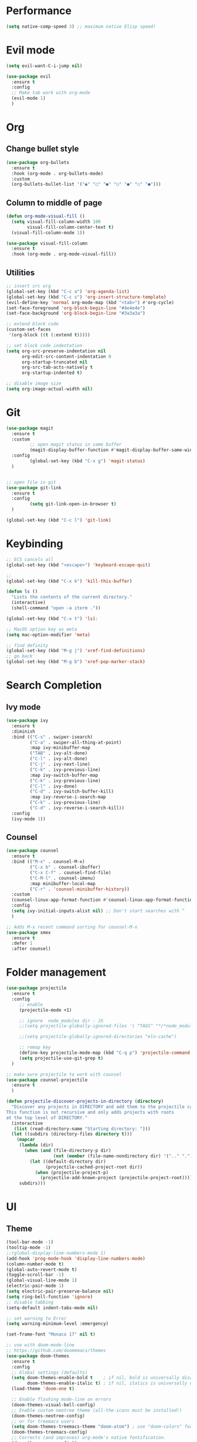 * Performance
#+BEGIN_SRC emacs-lisp
  (setq native-comp-speed 3) ;; maximum native Elisp speed!
#+END_SRC

* Evil mode
#+BEGIN_SRC emacs-lisp
  (setq evil-want-C-i-jump nil)

  (use-package evil
    :ensure t
    :config
    ;; Make tab work with org-mode
    (evil-mode 1)
    )
#+END_SRC

* Org
** Change bullet style
#+BEGIN_SRC emacs-lisp
  (use-package org-bullets
    :ensure t
    :hook (org-mode . org-bullets-mode)
    :custom
    (org-bullets-bullet-list '("◉" "○" "●" "○" "●" "○" "●")))

#+END_SRC

** Column to middle of page
#+BEGIN_SRC emacs-lisp
  (defun org-mode-visual-fill ()
    (setq visual-fill-column-width 100
          visual-fill-column-center-text t)
    (visual-fill-column-mode 1))

  (use-package visual-fill-column
    :ensure t
    :hook (org-mode . org-mode-visual-fill))
#+END_SRC

** Utilities
#+BEGIN_SRC emacs-lisp
;; insert src org
(global-set-key (kbd "C-c a") 'org-agenda-list)
(global-set-key (kbd "C-c s") 'org-insert-structure-template)
(evil-define-key 'normal org-mode-map (kbd "<tab>") #'org-cycle)
(set-face-foreground 'org-block-begin-line "#4e4e4e")
(set-face-background 'org-block-begin-line "#3a3a3a")

;; extend block code
(custom-set-faces
 '(org-block ((t (:extend t)))))

;; set block code indentation
(setq org-src-preserve-indentation nil
      org-edit-src-content-indentation 0
      org-startup-truncated nil
      org-src-tab-acts-natively t
      org-startup-indented t)

;; disable image size
(setq org-image-actual-width nil)
#+END_SRC

* Git
#+begin_src emacs-lisp
(use-package magit
  :ensure t
  :custom
         ;; open magit status in same buffer
         (magit-display-buffer-function #'magit-display-buffer-same-window-except-diff-v1)
  :config
         (global-set-key (kbd "C-x g") 'magit-status)
  )


;; open file in git
(use-package git-link
  :ensure t
  :config
         (setq git-link-open-in-browser t)
  )

(global-set-key (kbd "C-c l") 'git-link)
#+end_src

* Keybinding
#+BEGIN_SRC emacs-lisp
;; ECS cancels all
(global-set-key (kbd "<escape>") 'keyboard-escape-quit)

;;
(global-set-key (kbd "C-x k") 'kill-this-buffer)

(defun ls ()
  "Lists the contents of the current directory."
  (interactive)
  (shell-command "open -a iterm ."))

(global-set-key (kbd "C-x t") 'ls);

;; MacOS option key as meta
(setq mac-option-modifier 'meta)

;; find definity
(global-set-key (kbd "M-g j") 'xref-find-definitions)
;; go back
(global-set-key (kbd "M-g b") 'xref-pop-marker-stack)
#+END_SRC

* Search Completion
** Ivy mode
#+begin_src emacs-lisp
(use-package ivy
  :ensure t
  :diminish
  :bind (("C-s" . swiper-isearch)
	     ("C-a" . swiper-all-thing-at-point)
         :map ivy-minibuffer-map
         ("TAB" . ivy-alt-done)
         ("C-l" . ivy-alt-done)
         ("C-j" . ivy-next-line)
         ("C-k" . ivy-previous-line)
         :map ivy-switch-buffer-map
         ("C-k" . ivy-previous-line)
         ("C-l" . ivy-done)
         ("C-d" . ivy-switch-buffer-kill)
         :map ivy-reverse-i-search-map
         ("C-k" . ivy-previous-line)
         ("C-d" . ivy-reverse-i-search-kill))
  :config
  (ivy-mode 1))

#+end_src

** Counsel
#+begin_src emacs-lisp
(use-package counsel
  :ensure t
  :bind (("M-x" . counsel-M-x)
         ("C-x b" . counsel-ibuffer)
         ("C-x C-f" . counsel-find-file)
         ("C-M-l" . counsel-imenu)
         :map minibuffer-local-map
         ("C-r" . 'counsel-minibuffer-history))
  :custom
  (counsel-linux-app-format-function #'counsel-linux-app-format-function-name-only)
  :config
  (setq ivy-initial-inputs-alist nil) ;; Don't start searches with ^
  )

;; Adds M-x recent command sorting for counsel-M-x
(use-package smex
  :ensure t
  :defer 1
  :after counsel)
#+end_src


* Folder management
#+begin_src  emacs-lisp
(use-package projectile
  :ensure t
  :config
     ;; enable
     (projectile-mode +1)

     ;; ignore  node_modules dir - JS
     ;;(setq projectile-globally-ignored-files '( "TAGS" "*/*node_modules"))

     ;;(setq projectile-globally-ignored-directories "eln-cache")

     ;; remap key
     (define-key projectile-mode-map (kbd "C-q p") 'projectile-command-map)
     (setq projectile-use-git-grep t)
  )

;; make sure projectile to work with counsel
(use-package counsel-projectile
  :ensure t
  )

(defun projectile-discover-projects-in-directory (directory)
  "Discover any projects in DIRECTORY and add them to the projectile cache.
This function is not recursive and only adds projects with roots
at the top level of DIRECTORY."
  (interactive
   (list (read-directory-name "Starting directory: ")))
  (let ((subdirs (directory-files directory t)))
    (mapcar
     (lambda (dir)
       (when (and (file-directory-p dir)
                  (not (member (file-name-nondirectory dir) '(".." "."))))
         (let ((default-directory dir)
               (projectile-cached-project-root dir))
           (when (projectile-project-p)
             (projectile-add-known-project (projectile-project-root))))))
     subdirs)))
#+end_src

* UI
** Theme
#+BEGIN_SRC emacs-lisp
  (tool-bar-mode -1)
  (tooltip-mode -1)
  ;;(global-display-line-numbers-mode 1)
  (add-hook 'prog-mode-hook 'display-line-numbers-mode)
  (column-number-mode t)
  (global-auto-revert-mode t)
  (toggle-scroll-bar -1)
  (global-visual-line-mode 1)
  (electric-pair-mode 1)
  (setq electric-pair-preserve-balance nil)
  (setq ring-bell-function 'ignore)
  ;; disable tabbing
  (setq-default indent-tabs-mode nil)

  ;; set warning to Error
  (setq warning-minimum-level :emergency)

  (set-frame-font "Monaco 17" nil t)

  ;; use with doom-mode-line
  ;; https://github.com/doomemacs/themes
  (use-package doom-themes
    :ensure t
    :config
    ;; Global settings (defaults)
    (setq doom-themes-enable-bold t    ; if nil, bold is universally disabled
          doom-themes-enable-italic t) ; if nil, italics is universally disabled
    (load-theme 'doom-one t)

    ;; Enable flashing mode-line on errors
    (doom-themes-visual-bell-config)
    ;; Enable custom neotree theme (all-the-icons must be installed!)
    (doom-themes-neotree-config)
    ;; or for treemacs users
    (setq doom-themes-treemacs-theme "doom-atom") ; use "doom-colors" for less minimal icon theme
    (doom-themes-treemacs-config)
    ;; Corrects (and improves) org-mode's native fontification.
    (doom-themes-org-config))

  (custom-set-faces
   `(font-lock-keyword-face ((t (:foreground ,(doom-color 'green '257)))))
   `(font-lock-variable-name-face ((t (:foreground ,(doom-color 'blue '1000)))))
   )


#+END_SRC

** Mode line
#+begin_src  emacs-lisp
  ;; https://github.com/seagle0128/doom-modeline#install
  ;; use with nerd-icons
  (use-package doom-modeline
    :ensure t
    :init (doom-modeline-mode 1))

  ;; https://github.com/rainstormstudio/nerd-icons.el#installing-fonts
  (use-package nerd-icons
    :ensure t)
#+end_src

** Manual step
#+begin_src bash
  Run M-x nerd-icons-install-fonts
#+end_src

** Rainbow Delimiters
#+begin_src emacs-lisp
  (use-package rainbow-delimiters
    :ensure t
    :hook (prog-mode . rainbow-delimiters-mode)
    )
#+end_src

* Utilities
** Force emacs to use PATH
#+begin_src emacs-lisp
  (use-package exec-path-from-shell
    :ensure t
    :config
    (exec-path-from-shell-initialize))

#+end_src

** Super auto save
#+begin_src emacs-lisp
  (use-package super-save
    :ensure t
    :config
    (super-save-mode +1))
#+end_src

** Trim white space
#+begin_src emacs-lisp
  (use-package ws-butler
    :ensure t
    :config
    (ws-butler-global-mode)
    )
#+end_src

** Backup
#+begin_src emacs-lisp
  (setq create-lockfiles nil)
  (setq backup-directory-alist `(("." . "~/.saves")))
  (setq auto-save-file-name-transforms `((".*" ,"~/.saves" t)))
#+end_src

* Completion
#+BEGIN_SRC emacs-lisp
  (use-package corfu
    ;; Optional customizations
    ;; :custom
    ;; (corfu-cycle t)                ;; Enable cycling for `corfu-next/previous'
    ;; (corfu-auto t)                 ;; Enable auto completion
    ;; (corfu-separator ?\s)          ;; Orderless field separator
    ;; (corfu-quit-at-boundary nil)   ;; Never quit at completion boundary
    ;; (corfu-quit-no-match nil)      ;; Never quit, even if there is no match
    ;; (corfu-preview-current nil)    ;; Disable current candidate preview
    ;; (corfu-preselect 'prompt)      ;; Preselect the prompt
    ;; (corfu-on-exact-match nil)     ;; Configure handling of exact matches
    ;; (corfu-scroll-margin 5)        ;; Use scroll margin

    ;; Enable Corfu only for certain modes.
    ;; :hook ((prog-mode . corfu-mode)
    ;;        (shell-mode . corfu-mode)
    ;;        (eshell-mode . corfu-mode))

    ;; Recommended: Enable Corfu globally.  This is recommended since Dabbrev can
    ;; be used globally (M-/).  See also the customization variable
    ;; `global-corfu-modes' to exclude certain modes.
    :init
    :ensure t
    :config
    (global-corfu-mode))

  ;; A few more useful configurations...
  (use-package emacs
    :init
    :ensure t
    :config
    ;; TAB cycle if there are only few candidates
    (setq completion-cycle-threshold 3)

    ;; Emacs 28: Hide commands in M-x which do not apply to the current mode.
    ;; Corfu commands are hidden, since they are not supposed to be used via M-x.
    ;; (setq read-extended-command-predicate
    ;;       #'command-completion-default-include-p)

    ;; Enable indentation+completion using the TAB key.
    ;; `completion-at-point' is often bound to M-TAB.
    (setq tab-always-indent 'complete))
  ;; Enable auto completion and configure quitting
  (setq corfu-auto t
        corfu-quit-no-match 'separator) ;; or t
#+END_SRC

* Eglot
#+begin_src emacs-lisp
(use-package eglot
  :ensure t
  :defer t)
#+end_src
* Treesitter
** Manual step
Note: Eval this block of code to install all treesitter grammar language
#+BEGIN_SRC
  ;; https://www.masteringemacs.org/article/how-to-get-started-tree-sitter

  (setq treesit-language-source-alist
	'((bash "https://github.com/tree-sitter/tree-sitter-bash")
	  (css "https://github.com/tree-sitter/tree-sitter-css")
	  (elisp "https://github.com/Wilfred/tree-sitter-elisp")
	  (go "https://github.com/tree-sitter/tree-sitter-go")
      (gomode "https://github.com/camdencheek/tree-sitter-go-mod")
	  (html "https://github.com/tree-sitter/tree-sitter-html")
	  (javascript "https://github.com/tree-sitter/tree-sitter-javascript" "master" "src")
	  (json "https://github.com/tree-sitter/tree-sitter-json")
	  (make "https://github.com/alemuller/tree-sitter-make")
	  (markdown "https://github.com/ikatyang/tree-sitter-markdown")
	  (python "https://github.com/tree-sitter/tree-sitter-python")
	  (tsx "https://github.com/tree-sitter/tree-sitter-typescript" "master" "tsx/src")
	  (typescript "https://github.com/tree-sitter/tree-sitter-typescript" "master" "typescript/src")
      (hcl "https://github.com/MichaHoffmann/tree-sitter-hcl")
      (dockerfile "https://github.com/camdencheek/tree-sitter-dockerfile")
      (jsonnet "https://github.com/sourcegraph/tree-sitter-jsonnet")
      (comment "https://github.com/stsewd/tree-sitter-comment")
      (make "https://github.com/alemuller/tree-sitter-make")
      (sql "https://github.com/DerekStride/tree-sitter-sql")
      (org "https://github.com/milisims/tree-sitter-org")
	  (yaml "https://github.com/ikatyang/tree-sitter-yaml")))

  (mapc #'treesit-install-language-grammar (mapcar #'car treesit-language-source-alist))

#+END_SRC

** Golang
#+BEGIN_SRC emacs-lisp
(use-package go-ts-mode
  :ensure t
  :mode "\\.go\\'"
  :hook ((go-ts-mode . eglot-ensure)
         (go-ts-mode . corfu-mode)))

#+END_SRC

** Golang-mode
#+BEGIN_SRC emacs-lisp
(use-package go-mod-ts-mode
  :ensure t
  :mode "\\.mod\\'"
  :hook ((go-mod-ts-mode . eglot-ensure)
         (go-mod-ts-mode . corfu-mode)))

#+END_SRC

** Bash
#+BEGIN_SRC emacs-lisp
(use-package bash-ts-mode
  :ensure t
  :mode "\\.sh\\'"
  :hook ((bash-ts-mode . eglot-ensure)
         (bash-ts-mode . corfu-mode)))
#+END_SRC

** Dockerfile
#+BEGIN_SRC emacs-lisp
(use-package dockerfile-ts-mode
  :ensure t
  :mode "\\Dockerfile\\'"
  :hook ((dockerfile-ts-mode . eglot-ensure)
         (dockerfile-ts-mode . corfu-mode)))
#+END_SRC

** Yaml
#+BEGIN_SRC emacs-lisp
(use-package yaml-ts-mode
  :ensure t
  :mode ("\\.yaml\\'" "\\.yml\\'")
  :hook ((yaml-ts-mode . eglot-ensure)
         (yaml-ts-mode . corfu-mode)))
#+END_SRC

** Javascript
#+begin_src emacs-lisp
(use-package js-ts-mode
  :ensure t
  :mode "\\.js\\'"
  :hook((js-ts-mode . eglot-ensure)
        (js-ts-mode . corfu-mode))
  )
#+end_src

** Typescript
#+begin_src emacs-lisp
(use-package typescript-ts-mode
  :ensure t
  :mode "\\.ts\\'"
  :hook((typescript-ts-mode . eglot-ensure)
        (typescript-ts-mode . corfu-mode))
  )
#+end_src

** Python
#+begin_src emacs-lisp
(use-package python-ts-mode
  :ensure t
  :mode "\\.py\\'"
  :hook((python-ts-mode . eglot-ensure)
        (python-ts-mode . corfu-mode))
  )
#+end_src

** Terraform
#+begin_src emacs-lisp
(use-package terraform-ts-mode
  :ensure t
  :mode "\\.hcl\\'"
  :hook((terraform-ts-mode . eglot-ensure)
        (terraform-ts-mode . corfu-mode))
  )
#+end_src

** Remap major autoloaded mode
#+begin_src emacs-lisp
(setq major-mode-remap-alist
 '((yaml-mode . yaml-ts-mode)
   (bash-mode . bash-ts-mode)
   (js2-mode . js-ts-mode)
   (typescript-mode . typescript-ts-mode)
   (json-mode . json-ts-mode)
   (css-mode . css-ts-mode)
   (python-mode . python-ts-mode)))
#+end_src



* Programming
** Terraform
#+begin_src emacs-lisp
;;; terraform-ts-mode.el --- Terraform major mode using Treesitter and eglot  -*- lexical-binding: t -*-

;;; Copyright (C) 2022-2027 Kai Grotelüschen

;; Author:     Kai Grotelueschen <kgr@gnotes.de>
;; Maintainer: Kai Grotelueschen <kgr@gnotes.de>
;; Version:    0.4
;; Keywords:   elisp, extensions
;; Homepage:   https://github.com/kgrotel/terraform-ts-mode
;; Package-Requires: ((emacs "29.1"))

;; This program is free software; you can redistribute it and/or
;; modify it under the terms of the GNU General Public License as
;; published by the Free Software Foundation, either version 3 of
;; the License, or (at your option) any later version.

;; This program is distributed in the hope that it will be useful,
;; but WITHOUT ANY WARRANTY; without even the implied warranty of
;; MERCHANTABILITY or FITNESS FOR A PARTICULAR PURPOSE.  See the
;; GNU General Public License for more details.
;;
;; You should have received a copy of the GNU General Public License
;; along with this program.  If not, see http://www.gnu.org/licenses.


;;; Commentary:

;; This is a terraform mode using treesit. There are still quite some
;; Isues with using Treesitter for imenu and Highlight so any kind of
;; help is greatly appreaciated

;;; Code:

(require 'treesit)
(require 'eglot)
(eval-when-compile (require 'rx))

(declare-function treesit-parser-create "treesit.c")
(declare-function treesit-query-capture "treesit.c")
(declare-function treesit-induce-sparse-tree "treesit.c")
(declare-function treesit-node-child "treesit.c")
(declare-function treesit-node-start "treesit.c")
(declare-function treesit-node-type "treesit.c")

(defgroup terraform nil
  "Support terraform code."
  :link '(url-link "https://www.terraform.io/")
  :group 'languages)

;; module customizions

(defcustom terraform-ts-mode-hook nil
  "Hook called by `terraform-ts-mode'."
  :type 'hook
  :group 'terraform)

(defcustom terraform-ts-indent-level 2
  "The tab width to use when indenting."
  :type 'integer
  :group 'terraform)

(defcustom terraform-ts-format-on-save t
  "Format buffer on save using eglot-format"
  :type 'boolean
  :group 'terraform)

(defcustom terraform-ts-eglot-debug nil
  "diasable debugging of eglot (mostly eglot logging) to improve performance"
  :type 'boolean
  :group 'terraform)

;; module facses

(defface terraform-resource-type-face
  '((t :inherit font-lock-type-face))
  "Face for resource names."
  :group 'terraform-mode)

(defface terraform-resource-name-face
  '((t :inherit font-lock-function-name-face))
  "Face for resource names."
  :group 'terraform-mode)

(defface terraform-builtin-face
  '((t :inherit font-lock-builtin-face))
  "Face for builtins."
  :group 'terraform-mode)

(defface terraform-variable-name-face
  '((t :inherit font-lock-variable-name-face))
  "Face for varriables."
  :group 'terraform-mode)

;; mode vars

(defvar terraform-ts--syntax-table
  (let ((table (make-syntax-table)))
    (modify-syntax-entry ?_ "_" table)
    (modify-syntax-entry ?- "_" table)
    (modify-syntax-entry ?= "." table)
    (modify-syntax-entry ?# "< b" table)
    (modify-syntax-entry ?\n "> b" table)
    (modify-syntax-entry ?/  ". 124b" table)
    (modify-syntax-entry ?*  ". 23" table)
    table)
  "Syntax table for `terraform-ts-mode'.")

;; Imenu

;; MODE VARS
(defvar terraform-ts--builtin-attributes
  '("for_each" "count" "source" "type" "default" "providers" "provider")
  "Terraform builtin attributes for tree-sitter font-locking.")

(defvar terraform-ts--builtin-expressions
  '("local" "each" "count")
  "Terraform builtin expressions for tree-sitter font-locking.")

(defvar terraform-ts--named-expressions
  '("var" "module")
  "Terraform named expressions for tree-sitter font-locking.")

(defvar terraform-ts--treesit-font-lock-rules
  (treesit-font-lock-rules
   :language 'terraform
   :feature 'comments
   '((comment) @font-lock-comment-face) ;; checkOK

   :language 'terraform
   :feature 'brackets
   '(["(" ")" "[" "]" "{" "}"] @font-lock-bracket-face) ;; checkOK

   :language 'terraform
   :feature 'delimiters
   '(["." ".*" "," "[*]" "=>"] @font-lock-delimiter-face) ;; checkOK

   :language 'terraform
   :feature 'operators
   '(["!"] @font-lock-negation-char-face)

   :language 'terraform
   :feature 'operators
   '(["\*" "/" "%" "\+" "-" ">" ">=" "<" "<=" "==" "!=" "&&" "||"] @font-lock-operator-face)

   :language 'terraform
   :feature 'builtin
   '((function_call (identifier) @font-lock-builtin-face)) ;; checkOK

   :language 'terraform
   :feature 'objects
   '((object_elem key: (expression (variable_expr (identifier) @font-lock-property-name-face))))

   :language 'terraform
   :feature 'expressions
   `(
     ((expression (variable_expr (identifier) @terraform-builtin-face)
		  (get_attr (identifier) @font-lock-property-name-face))
      (:match ,(rx-to-string `(seq bol (or ,@terraform-ts--builtin-expressions) eol)) @terraform-builtin-face)) ; local, each and count

     ((expression (variable_expr (identifier) @terraform-builtin-face)
		  :anchor (get_attr (identifier) @font-lock-function-call-face)
		  (get_attr (identifier) @font-lock-property-name-face) :* )
      (:match ,(rx-to-string `(seq bol (or ,@terraform-ts--named-expressions) eol)) @terraform-builtin-face)) ; module and var

     ((expression (variable_expr (identifier) @terraform-builtin-face)
		  :anchor (get_attr (identifier) @terraform-resource-type-face)
		  (get_attr (identifier) @terraform-resource-name-face)
		  (get_attr (identifier) @font-lock-property-name-face) :* )
      (:match "data"  @terraform-builtin-face))

     ((expression (variable_expr (identifier) @terraform-resource-type-face)
		  :anchor (get_attr (identifier) @terraform-resource-name-face)
		  (get_attr (identifier) @font-lock-property-name-face) :* ))  ; that should be a resource
    )

   :language 'terraform
   :feature 'interpolation
   '((interpolation "#{" @font-lock-misc-punctuation-face)
     (interpolation "}" @font-lock-misc-punctuation-face))


   :language 'terraform
   :feature 'blocks
   `(
     ((attribute (identifier) @terraform-builtin-face) (:match ,(rx-to-string `(seq bol (or ,@terraform-ts--builtin-attributes) eol)) @terraform-builtin-face))
     ((attribute (identifier) @terraform-variable-name-face))
     )

   :language 'terraform
   :feature 'blocks
   '(
     ((block (identifier) @terraform-builtin-face (string_lit (template_literal) @font-lock-type-face) (string_lit (template_literal) @font-lock-function-name-face)))
    )

   :language 'terraform
   :feature 'blocks
   '(
     ((block (identifier) @terraform-builtin-face (string_lit (template_literal) @font-lock-function-name-face) :?))
    )

   :language 'terraform
   :feature 'conditionals
   '(["if" "else" "endif"] @font-lock-keyword-face)

   :language 'terraform
   :feature 'constants
   '((bool_lit) @font-lock-constant-face) ;; checkOK

   :language 'terraform
   :feature 'numbers
   '((numeric_lit) @font-lock-number-face) ;; checkOK

   :language 'terraform
   :feature 'strings
   '((string_lit (template_literal))  @font-lock-string-face)
  )
  "Tree-sitter font-lock settings.")

(defvar terraform-ts--indent-rules
  `((terraform
     ((node-is "block_end") parent-bol 0)
     ((node-is "object_end") parent-bol 0)
     ((node-is ")") parent-bol 0)
     ((node-is "tuple_end") parent-bol 0)
     ((parent-is "function_call") parent-bol ,terraform-ts-indent-level)
     ((parent-is "object") parent-bol ,terraform-ts-indent-level)
     ((parent-is "tuple") parent-bol ,terraform-ts-indent-level)
     ((parent-is "block") parent-bol ,terraform-ts-indent-level))))

;; Major Mode def
(define-derived-mode terraform-ts-mode prog-mode "Terraform"
  "Terraform Tresitter Mode"
  :group 'terraform
  :syntax-table terraform-ts--syntax-table

  ;; treesit - add terraform grammar
  (add-to-list 'treesit-language-source-alist
      '(terraform . ("https://github.com/MichaHoffmann/tree-sitter-hcl"  "main"  "dialects/terraform/src")))

  ;; treesit - check grammar is readdy if not most likly in need to be installed
  (unless (treesit-ready-p 'terraform)
    (treesit-install-language-grammar 'terraform))

  ;; treesit - init parser
  (treesit-parser-create 'terraform)

  ;; eglot - integrate mode into terraform-ts-mode
  (add-hook 'terraform-ts-mode-hook 'eglot-ensure)
  (with-eval-after-load 'eglot
    (put 'terraform-ts-mode 'eglot-language-id "terraform")
    (add-to-list 'eglot-server-programs
		 '(terraform-ts-mode . ("terraform-ls" "serve"))))

  ;; eglot - use format on save
  (if terraform-ts-format-on-save
    (add-hook 'before-save-hook 'eglot-format)
    (remove-hook 'before-save-hook 'eglot-format))

  ;; eglot - disable debugging eglot - increase performance
  (unless terraform-ts-eglot-debug
    (fset #'jsonrpc--log-event #'ignore) ; disable eglot event logging
    (setq eglot-events-buffer-size 0)    ; decrease event logging buffer (not needed see above)
    (setq eglot-sync-connect nil)        ; disabling  waiting for eglot sync done / might mean that eglot is not avail at opening file
  )

  (setq-local comment-start "#")
  (setq-local comment-use-syntax t)
  (setq-local comment-start-skip "\\(//+\\|/\\*+\\)\\s *")

  ;; Electric
  (setq-local electric-indent-chars (append "{}[]()" electric-indent-chars))

  ;; Indent.
  (setq-local treesit-simple-indent-rules terraform-ts--indent-rules)

  ;; Navigation.
  ;; (setq-local treesit-defun-type-regexp (rx (or "pair" "object")))
  ;; (setq-local treesit-defun-name-function #'json-ts-mode--defun-name)
  ;; (setq-local treesit-sentence-type-regexp "pair")

  ;; Font-lock
  (setq-local treesit-font-lock-feature-list '((comments)
					       (keywords attributes blocks strings numbers constants objects output modules workspaces vars)
					       (builtin brackets delimiters expressions operators interpolations conditionals)
					       ()))
  (setq-local treesit-font-lock-settings terraform-ts--treesit-font-lock-rules)

  ;; Imenu ... todo
  ;; (setq-local treesit-simple-imenu-settings
  ;;	       `((nil "block" nil nil)))

  (treesit-major-mode-setup))

;;; autoload
(add-to-list 'auto-mode-alist '("\\.tf\\(vars\\)?\\'" . terraform-ts-mode))

(provide 'terraform-ts-mode)
;;; terraform-ts-mode.el ends here
#+end_src

** Golang
#+begin_src emacs-lisp
;; Optional: install eglot-format-buffer as a save hook.
;; The depth of -10 places this before eglot's willSave notification,
;; so that that notification reports the actual contents that will be saved.
(defun eglot-format-buffer-on-save ()
  (add-hook 'before-save-hook #'eglot-format-buffer -10 t))
(add-hook 'go-ts-mode-hook #'eglot-format-buffer-on-save)

;; Gopls setting https://github.com/golang/tools/blob/master/gopls/doc/settings.md
(setq-default eglot-workspace-configuration
    '((:gopls .
        ((usePlaceholders . t)
         (matcher . "CaseInsensitive")))))
#+end_src
